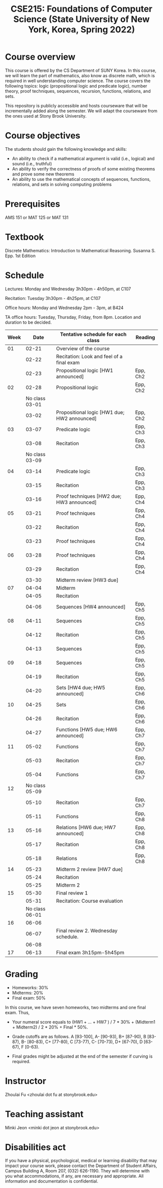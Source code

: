 #+TITLE:  CSE215: Foundations of Computer Science (State University of New York, Korea, Spring 2022)
#+HTML_HEAD_EXTRA: <style>span[class^="section-number-"]:after { content: '.'; }</style>



* Course overview
This course is  offered by the CS Department of SUNY Korea. In this course, we will learn the part of mathematics, also know as discrete math,  which is required in well understanding computer science. The course  covers the following topics:  logic (propositional logic and predicate logic), number theory, proof techniques, sequences, recursion, functions, relations, and sets.

This repository is publicly accessible and hosts  courseware that will be incrementally added along the semester.  We will adapt the courseware from the ones used at Stony Brook University.

* Course objectives
The students should gain the following knowledge and skills:
- An ability to check if a mathematical argument is valid (i.e., logical) and sound (i.e., truthful)
- An ability to verify the correctness of proofs of some existing theorems and prove some new theorems
- An ability to use the mathematical concepts of sequences, functions, relations, and sets in solving computing problems



* Prerequisites
AMS 151 or MAT 125 or MAT 131
* Textbook
Discrete Mathematics: Introduction to Mathematical Reasoning. Susanna S. Epp. 1st Edition



* Schedule 

Lectures: Monday and Wednesday 3h30pm - 4h50pm, at C107

Recitation: Tuesday 3h30pm - 4h25pm, at C107

Office hours: Monday and Wednesday 2pm - 3pm, at B424

TA office hours: Tuesday, Thursday, Friday, from 8pm. Location and duration to be decided.  

   
|------+----------------+----------------------------------------------+----------|
| Week |           Date | Tentative schedule for each class            | Reading  |
|------+----------------+----------------------------------------------+----------|
|   01 |          02-21 | Overview of the course                       |          |
|      |          02-22 | Recitation: Look and feel of a final exam    |          |
|      |          02-23 | Propositional logic [HW1 announced]          | Epp, Ch2 |
|------+----------------+----------------------------------------------+----------|
|   02 |          02-28 | Propositional logic                          | Epp, Ch2 |
|      | No class 03-01 |                                              |          |
|      |          03-02 | Propositional logic [HW1 due; HW2 announced] | Epp, Ch2 |
|------+----------------+----------------------------------------------+----------|
|   03 |          03-07 | Predicate logic                              | Epp, Ch3 |
|      |          03-08 | Recitation                                   | Epp, Ch3 |
|      | No class 03-09 |                                              |          |
|------+----------------+----------------------------------------------+----------|
|   04 |          03-14 | Predicate logic                              | Epp, Ch3 |
|      |          03-15 | Recitation                                   | Epp, Ch3 |
|      |          03-16 | Proof techniques  [HW2 due; HW3 announced]   | Epp, Ch4 |
|------+----------------+----------------------------------------------+----------|
|   05 |          03-21 | Proof techniques                             | Epp, Ch4 |
|      |          03-22 | Recitation                                   | Epp, Ch4 |
|      |          03-23 | Proof techniques                             | Epp, Ch4 |
|------+----------------+----------------------------------------------+----------|
|   06 |          03-28 | Proof techniques                             | Epp, Ch4 |
|      |          03-29 | Recitation                                   | Epp, Ch4 |
|      |          03-30 | Midterm review    [HW3 due]                  |          |
|------+----------------+----------------------------------------------+----------|
|   07 |          04-04 | Midterm                                      |          |
|      |          04-05 | Recitation                                   |          |
|      |          04-06 | Sequences         [HW4 announced]            | Epp, Ch5 |
|------+----------------+----------------------------------------------+----------|
|   08 |          04-11 | Sequences                                    | Epp, Ch5 |
|      |          04-12 | Recitation                                   | Epp, Ch5 |
|      |          04-13 | Sequences                                    | Epp, Ch5 |
|------+----------------+----------------------------------------------+----------|
|   09 |          04-18 | Sequences                                    | Epp, Ch5 |
|      |          04-19 | Recitation                                   | Epp, Ch5 |
|      |          04-20 | Sets              [HW4 due; HW5 announced]   | Epp, Ch6 |
|------+----------------+----------------------------------------------+----------|
|   10 |          04-25 | Sets                                         | Epp, Ch6 |
|      |          04-26 | Recitation                                   | Epp, Ch6 |
|      |          04-27 | Functions         [HW5 due; HW6 announced]   | Epp, Ch7 |
|------+----------------+----------------------------------------------+----------|
|   11 |          05-02 | Functions                                    | Epp, Ch7 |
|      |          05-03 | Recitation                                   | Epp, Ch7 |
|      |          05-04 | Functions                                    | Epp, Ch7 |
|------+----------------+----------------------------------------------+----------|
|   12 | No class 05-09 |                                              |          |
|      |          05-10 | Recitation                                   | Epp, Ch7 |
|      |          05-11 | Functions                                    | Epp, Ch8 |
|------+----------------+----------------------------------------------+----------|
|   13 |          05-16 | Relations         [HW6 due; HW7 announced]   | Epp, Ch8 |
|      |          05-17 | Recitation                                   | Epp, Ch8 |
|      |          05-18 | Relations                                    | Epp, Ch8 |
|------+----------------+----------------------------------------------+----------|
|   14 |          05-23 | Midterm 2 review  [HW7 due]                  |          |
|      |          05-24 | Recitation                                   |          |
|      |          05-25 | Midterm 2                                    |          |
|------+----------------+----------------------------------------------+----------|
|   15 |          05-30 | Final review 1                               |          |
|      |          05-31 | Recitation: Course evaluation                |          |
|      | No class 06-01 |                                              |          |
|------+----------------+----------------------------------------------+----------|
|   16 |          06-06 |                                              |          |
|      |          06-07 | Final review 2.  Wednesday schedule.         |          |
|      |          06-08 |                                              |          |
|------+----------------+----------------------------------------------+----------|
|   17 |          06-13 | Final exam 3h15pm-5h45pm                     |          |



    


* Grading
- Homeworks: 30% 
- Midterms: 20%
- Final exam: 50%

In this course, we have seven homeworks, two midterms and one final exam. Thus, 

- Your numeral score equals to (HW1 + ...  + HW7  ) / 7 * 30% + (Midterm1 + Midterm2) / 2 * 20% + Final * 50%.

- Grade cutoffs are as follows. A [93-100], A- [90-93), B+ [87-90), B [83-87), B- [80-83), C+ [77-80), C [73-77), C- [70-73), D+ [67-70), D [63-67), F [0-63).

- Final grades might be adjusted at the end of the semester if curving is required.

* Instructor 
Zhoulai Fu <zhoulai dot fu at stonybrook.edu>  


* Teaching assistant
Minki Jeon <minki dot jeon at stonybrook.edu>  



* Disabilities act

If you have a physical, psychological, medical or learning disability that may impact your course work, please contact the Department of Student Affairs, Campus Building A, Room 207, (032) 626-1190. They will determine with you what accommodations, if any, are necessary and appropriate. All information and documentation is confidential.

* Academic integrity

Each student must pursue his or her academic goals honestly and be personally accountable for all submitted work. Representing another person's work as your own is always wrong. Faculty members are required to report any suspected instances of academic dishonesty to the Academic Judiciary Committee or the Department of Academic Affairs, Campus Building A, Room 201, (032) 626-1121.

* Critical incident management

SUNY Korea expects students to respect the rights,
privileges, and property of other people. Faculty are required to report to the Department of Academic Affairs any disruptive behavior that interrupts their ability to teach, compromises the safety of the learning environment, or inhibits students' ability to learn.

